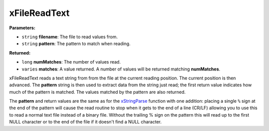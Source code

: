 
xFileReadText
========================================================

**Parameters:**

- ``string`` **filename**: The file to read values from.
- ``string`` **pattern**: The pattern to match when reading.

**Returned:**

- ``long`` **numMatches**: The number of values read.
- ``varies`` **matches**: A value returned. A number of values will be returned matching **numMatches**.

xFileReadText reads a text string from from the file at the current reading position. The current position is then advanced. The **pattern** string is then used to extract data from the string just read; the first return value indicates how much of the pattern is matched. The values matched by the pattern are also returned.

The **pattern** and return values are the same as for the `xStringParse`_ function with one addition: placing a single ``%`` sign at the end of the pattern will cause the read routine to stop when it gets to the end of a line (CR/LF) allowing you to use this to read a normal text file instead of a binary file. Without the trailing % sign on the pattern this will read up to the first NULL character or to the end of the file if it doesn't find a NULL character.

.. _`xStringParse`: xStringParse.html
